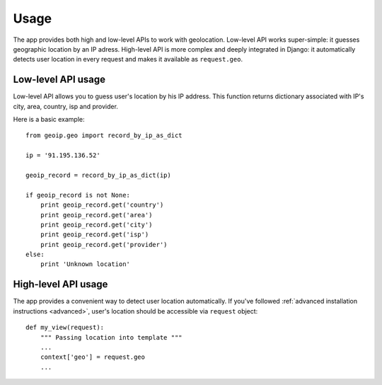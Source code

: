 Usage
=====

The app provides both high and low-level APIs to work with geolocation.
Low-level API works super-simple: it guesses geographic location by an IP adress.
High-level API is more complex and deeply integrated in Django: it automatically
detects user location in every request and makes it available as ``request.geo``.

.. _lowlevel:

Low-level API usage
-------------------

Low-level API allows you to guess user's location by his IP address.
This function returns dictionary associated with IP's city, area, country, isp
and provider.

Here is a basic example::

  from geoip.geo import record_by_ip_as_dict

  ip = '91.195.136.52'

  geoip_record = record_by_ip_as_dict(ip)

  if geoip_record is not None:
      print geoip_record.get('country')
      print geoip_record.get('area')
      print geoip_record.get('city')
      print geoip_record.get('isp')
      print geoip_record.get('provider')
  else:
      print 'Unknown location'

.. _highlevel:

High-level API usage
--------------------

The app provides a convenient way to detect user location automatically.
If you've followed :ref:`advanced installation instructions <advanced>`,
user's location should be accessible via ``request`` object::

    def my_view(request):
        """ Passing location into template """
        ...
        context['geo'] = request.geo
        ...

